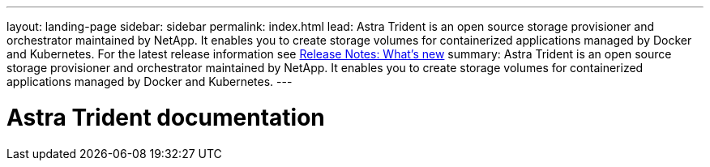 ---
layout: landing-page
sidebar: sidebar
permalink: index.html
lead: Astra Trident is an open source storage provisioner and orchestrator maintained by NetApp. It enables you to create storage volumes for containerized applications managed by Docker and Kubernetes. For the latest release information see https://docs.netapp.com/us-en/trident/trident-rn.html[Release Notes: What's new]
summary: Astra Trident is an open source storage provisioner and orchestrator maintained by NetApp. It enables you to create storage volumes for containerized applications managed by Docker and Kubernetes.
---

= Astra Trident documentation
:hardbreaks:
:nofooter:
:icons: font
:linkattrs:
:imagesdir: ./media/
